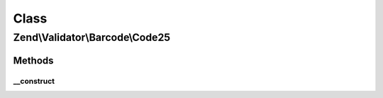 .. Validator/Barcode/Code25.php generated using docpx on 01/30/13 03:02pm


Class
*****

Zend\\Validator\\Barcode\\Code25
================================

Methods
-------

__construct
+++++++++++

.. function:: __construct()


    Constructor for this barcode adapter



